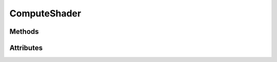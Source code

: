 ComputeShader
=============

.. py:class:: ComputeShader

    Returned by :py:meth:`Context.compute_shader`

    A Compute Shader is a Shader Stage that is used entirely for computing arbitrary information.

    While it can do rendering, it is generally used
    for tasks not directly related to drawing.

    - Compute shaders support uniforms similar to :py:class:`moderngl.Program` objects.
    - Storage buffers can be bound using :py:meth:`Buffer.bind_to_storage_buffer`.
    - Uniform buffers can be bound using :py:meth:`Buffer.bind_to_uniform_block`.
    - Images can be bound using :py:meth:`Texture.bind_to_image`.

Methods
-------

.. py:method:: ComputeShader.run(group_x: int = 1, group_y: int = 1, group_z: int = 1) -> None:

    :param int group_x: Workgroup size x.
    :param int group_y: Workgroup size y.
    :param int group_z: Workgroup size z.

    Run the compute shader.

.. py:method:: run_indirect(self, buffer: Buffer, offset: int = 0) -> None:

    Run the compute shader indirectly from a Buffer object.

    :param Buffer buffer: the buffer containing a single workgroup size at offset.
    :param int offset: the offset into the buffer in bytes.

.. py:method:: ComputeShader.get(key, default)

    Returns a Uniform, UniformBlock or StorageBlock.

    :param default: This is the value to be returned in case key does not exist.

.. py:method:: ComputeShader.__getitem__(key)

    Get a member such as uniforms, uniform blocks and storage blocks.

    .. code-block:: python

        # Get a uniform
        uniform = program['color']

        # Uniform values can be set on the returned object
        # or the `__setitem__` shortcut can be used.
        program['color'].value = 1.0, 1.0, 1.0, 1.0

        # Still when writing byte data we need to use the `write()` method
        program['color'].write(buffer)

        # Set binding for a storage block (if supported)
        program['DataBlock'].binding = 0

.. py:method:: ComputeShader.__setitem__(key, value)

    Set a value of uniform or uniform block.

    .. code-block:: python

        # Set a vec4 uniform
        uniform['color'] = 1.0, 1.0, 1.0, 1.0

        # Optionally we can store references to a member and set the value directly
        uniform = program['color']
        uniform.value = 1.0, 0.0, 0.0, 0.0

        uniform = program['cameraMatrix']
        uniform.write(camera_matrix)

        # Set binding for a storage block (if supported)
        program['DataBlock'].binding = 0

.. py:method:: ComputeShader.__iter__()

    Yields the internal members names as strings.

    Example::

        for member in program:
            obj = program[member]
            print(member, obj)
            if isinstance(obj, moderngl.StorageBlock):
                print('This is a storage block member')

    This includes all members such as uniforms, uniform blocks and storage blocks.

Attributes
----------

.. py:attribute:: ComputeShader.ctx
    :type: Context

    The context this object belongs to

.. py:attribute:: ComputeShader.glo
    :type: int

    The internal OpenGL object.
    This values is provided for interoperability and debug purposes only.

.. py:attribute:: ComputeShader.extra
    :type: Any

    User defined data.
